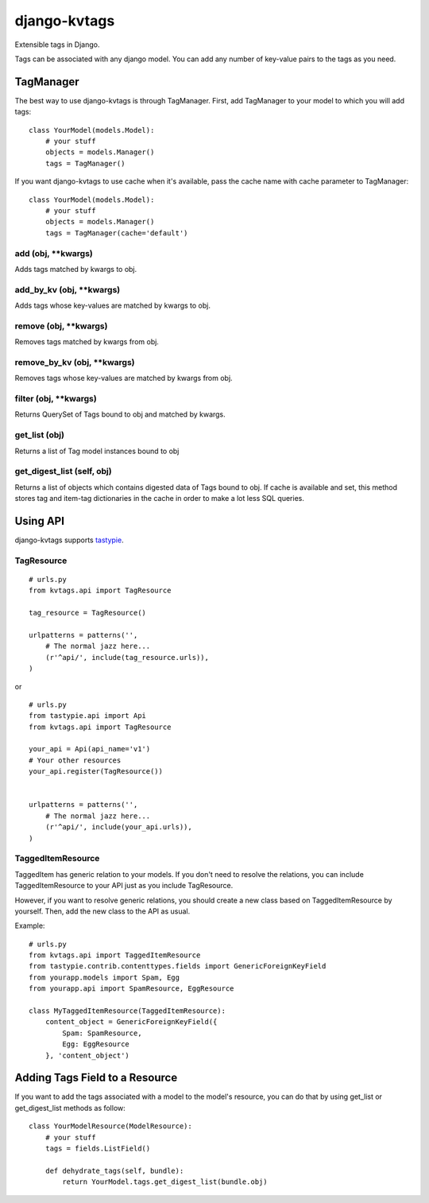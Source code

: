 ===============
django-kvtags
===============

Extensible tags in Django.

Tags can be associated with any django model. You can add any number of key-value pairs to the tags as you need.


TagManager
============

The best way to use django-kvtags is through TagManager.
First, add TagManager to your model to which you will add tags:

::

    class YourModel(models.Model):
        # your stuff
        objects = models.Manager()
        tags = TagManager()

If you want django-kvtags to use cache when it's available, pass the cache name with cache parameter to TagManager:

::

    class YourModel(models.Model):
        # your stuff
        objects = models.Manager()
        tags = TagManager(cache='default')



add (obj, \**kwargs)
-----------------------
Adds tags matched by kwargs to obj.

add_by_kv (obj, \**kwargs)
-----------------------------
Adds tags whose key-values are matched by kwargs to obj.

remove (obj, \**kwargs)
-------------------------
Removes tags matched by kwargs from obj.

remove_by_kv (obj, \**kwargs)
-------------------------------
Removes tags whose key-values are matched by kwargs from obj.

filter (obj, \**kwargs)
------------------------
Returns QuerySet of Tags bound to obj and matched by kwargs.

get_list (obj)
--------------
Returns a list of Tag model instances bound to obj

get_digest_list (self, obj)
---------------------------
Returns a list of objects which contains digested data of Tags bound to obj.
If cache is available and set, this method stores tag and item-tag dictionaries in the cache in order to make a lot less SQL queries. 


Using API
============

django-kvtags supports `tastypie`_.

TagResource
-------------

::

    # urls.py
    from kvtags.api import TagResource

    tag_resource = TagResource()

    urlpatterns = patterns('',
        # The normal jazz here...
        (r'^api/', include(tag_resource.urls)),
    )

or

::

    # urls.py
    from tastypie.api import Api
    from kvtags.api import TagResource

    your_api = Api(api_name='v1')
    # Your other resources
    your_api.register(TagResource())


    urlpatterns = patterns('',
        # The normal jazz here...
        (r'^api/', include(your_api.urls)),
    )


TaggedItemResource
------------------

TaggedItem has generic relation to your models. If you don't need to resolve the relations,
you can include TaggedItemResource to your API just as you include TagResource.

However, if you want to resolve generic relations, you should create a new class based on
TaggedItemResource by yourself. Then, add the new class to the API as usual.

Example:

::

    # urls.py
    from kvtags.api import TaggedItemResource
    from tastypie.contrib.contenttypes.fields import GenericForeignKeyField
    from yourapp.models import Spam, Egg
    from yourapp.api import SpamResource, EggResource

    class MyTaggedItemResource(TaggedItemResource):
        content_object = GenericForeignKeyField({
            Spam: SpamResource,
            Egg: EggResource
        }, 'content_object')


Adding Tags Field to a Resource
===================================
If you want to add the tags associated with a model to the model's resource, you can do that by using get_list or get_digest_list methods as follow:

::

    class YourModelResource(ModelResource):
        # your stuff
        tags = fields.ListField()
        
        def dehydrate_tags(self, bundle):
            return YourModel.tags.get_digest_list(bundle.obj)


.. _tastypie: https://django-tastypie.readthedocs.org/en/latest/